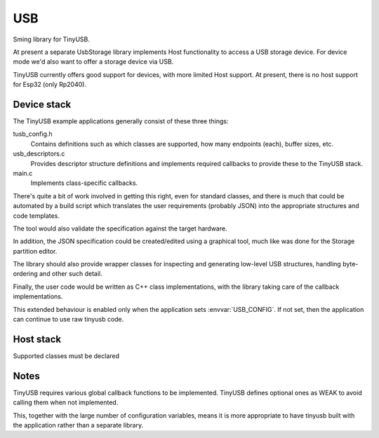 USB
===

Sming library for TinyUSB.

At present a separate UsbStorage library implements Host functionality to access a USB storage device.
For device mode we'd also want to offer a storage device via USB.

TinyUSB currently offers good support for devices, with more limited Host support.
At present, there is no host support for Esp32 (only Rp2040).


Device stack
------------

The TinyUSB example applications generally consist of these three things:

tusb_config.h
    Contains definitions such as which classes are supported, how many endpoints (each),
    buffer sizes, etc.

usb_descriptors.c
    Provides descriptor structure definitions and implements required callbacks to provide
    these to the TinyUSB stack.

main.c
    Implements class-specific callbacks.

There's quite a bit of work involved in getting this right, even for standard classes,
and there is much that could be automated by a build script which translates the user
requirements (probably JSON) into the appropriate structures and code templates.

The tool would also validate the specification against the target hardware.

In addition, the JSON specification could be created/edited using a graphical tool,
much like was done for the Storage partition editor.

The library should also provide wrapper classes for inspecting and generating low-level
USB structures, handling byte-ordering and other such detail.

Finally, the user code would be written as C++ class implementations, with the library
taking care of the callback implementations.

This extended behaviour is enabled only when the application sets :envvar:`USB_CONFIG`.
If not set, then the application can continue to use raw tinyusb code.


Host stack
----------

Supported classes must be declared 


Notes
-----

TinyUSB requires various global callback functions to be implemented.
TinyUSB defines optional ones as WEAK to avoid calling them when not implemented.

This, together with the large number of configuration variables, means it is more appropriate
to have tinyusb built with the application rather than a separate library.
